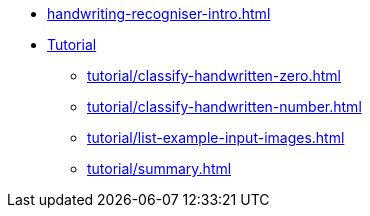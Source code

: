 * xref:handwriting-recogniser-intro.adoc[]
* xref:tutorial/handwriting-recogniser-tutorial.adoc[Tutorial]
** xref:tutorial/classify-handwritten-zero.adoc[]
** xref:tutorial/classify-handwritten-number.adoc[]
** xref:tutorial/list-example-input-images.adoc[]
** xref:tutorial/summary.adoc[]
